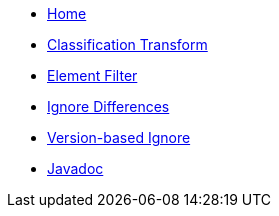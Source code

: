 * xref:index.adoc[Home]
* xref:reclassify.adoc[Classification Transform]
* xref:filter.adoc[Element Filter]
* xref:ignore.adoc[Ignore Differences]
* xref:semver-ignore.adoc[Version-based Ignore]
* link:{attachmentsdir}/apidocs/index.html[Javadoc]
